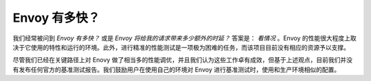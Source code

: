 .. _faq_how_fast_is_envoy:

Envoy 有多快？
==================

我们经常被问到 *Envoy 有多快？* 或是 *Envoy 将给我的请求带来多少额外的时延？* 答案是： *看情况* 。Envoy 的性能很大程度上取决于它使用的特性和运行的环境。此外，进行精准的性能测试是一项极为困难的任务，而该项目目前没有相应的资源予以支撑。

尽管我们已经在关键路径上对 Enovy 做了相当多的性能调优，并且我们认为这些工作卓有成效，但基于上述观点，目前我们并没有发布任何官方的基准测试报告。我们鼓励用户在使用自己的环境对 Envoy 进行基准测试时，使用和生产环境相似的配置。
